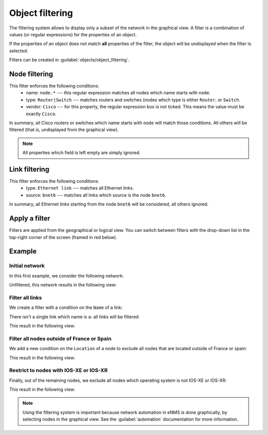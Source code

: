 ================
Object filtering
================

The filtering system allows to display only a subset of the network in the graphical view.
A filter is a combination of values (or regular expressions) for the properties of an object. 

If the properties of an object does not match **all** properties of the filter, the object will be undisplayed when the filter is selected.
 
Filters can be created in :guilabel:`objects/object_filtering`.

Node filtering
--------------

.. image:: /_static/objects/filtering/node_filtering.png
   :alt: test
   :align: center

This filter enforces the following conditions:
 * name: ``node.*`` --- this regular expression matches all nodes which name starts with ``node``.
 * type: ``Router|Switch`` --- matches routers and switches (nodes which type is either ``Router``, or ``Switch``.
 * vendor: ``Cisco`` --- for this property, the regular expression box is not ticked. This means the value must be exactly ``Cisco``.

In summary, all Cisco routers or switches which name starts with ``node`` will match those conditions. All others will be filtered (that is, undisplayed from the graphical view).

.. note:: All properties which field is left empty are simply ignored.

Link filtering
--------------

.. image:: /_static/objects/filtering/link_filtering.png
   :alt: test
   :align: center

This filter enforces the following conditions:
 * type: ``Ethernet link`` --- matches all Ethernet links.
 * source: ``bnet6`` --- matches all links which source is the node ``bnet6``.

In summary, all Ethernet links starting from the node ``bnet6`` will be considered, all others ignored. 

Apply a filter
--------------

Filters are applied from the geographical or logical view.
You can switch between filters with the drop-down list in the top-right corner of the screen (framed in red below).

.. image:: /_static/objects/filtering/apply_filter.png
   :alt: Apply a filter
   :align: center

Example
-------

Initial network
***************

In this first example, we consider the following network:
    
.. image:: /_static/objects/filtering/network.png
   :alt: test
   :align: center

Unfiltered, this network results in the following view:

.. image:: /_static/objects/filtering/unfiltered_network.png
   :alt: test
   :align: center

Filter all links
****************

We create a filter with a condition on the ``Name`` of a link:

.. image:: /_static/objects/filtering/filter_all_links.png
   :alt: test
   :align: center

There isn't a single link which name is ``a``: all links will be filtered.

This result in the following view:

.. image:: /_static/objects/filtering/network_filter1.png
   :alt: test
   :align: center    

Filter all nodes outside of France or Spain
*******************************************

We add a new condition on the ``Location`` of a node to exclude all nodes that are located outside of France or spain:

.. image:: /_static/objects/filtering/filter_location.png
   :alt: test
   :align: center

This result in the following view:

.. image:: /_static/objects/filtering/network_filter2.png
   :alt: test
   :align: center    

Restrict to nodes with IOS-XE or IOS-XR
***************************************

Finally, out of the remaining nodes, we exclude all nodes which operating system is not IOS-XE or IOS-XR:

.. image:: /_static/objects/filtering/filter_os.png
   :alt: test
   :align: center

This result in the following view:

.. image:: /_static/objects/filtering/network_filter3.png
   :alt: test
   :align: center 

.. note:: Using the filtering system is important because network automation in eNMS is done graphically, by selecting nodes in the graphical view. See the :guilabel:`automation` documentation for more information.